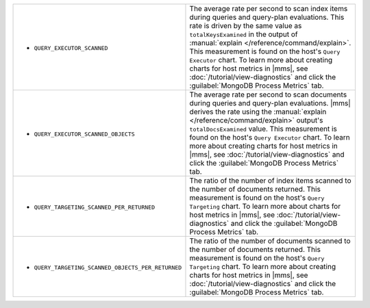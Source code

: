 .. This file is shared by
   /reference/api/alerts.txt
   /reference/api/global-alerts.txt
   /reference/api/measurements.txt

.. These rows are part of the table found in
   /includes/possibleValues-api-measurements-host.rst
   But because they make the first column so wide, they are kept
   in a separate table here.

.. list-table::

   * - - ``QUERY_EXECUTOR_SCANNED``

     - The average rate per second to scan index items during
       queries and query-plan evaluations. This rate is driven by
       the same value as ``totalKeysExamined`` in the output of
       :manual:`explain </reference/command/explain>`. This
       measurement is found on the host's ``Query Executor``
       chart. To learn more about creating charts for host 
       metrics in |mms|, see :doc:`/tutorial/view-diagnostics` and click
       the :guilabel:`MongoDB Process Metrics` tab.

   * - - ``QUERY_EXECUTOR_SCANNED_OBJECTS``

     - The average rate per second to scan documents during queries
       and query-plan evaluations. |mms| derives the rate using the
       :manual:`explain </reference/command/explain>` output's
       ``totalDocsExamined`` value. This measurement is found on the
       host's ``Query Executor`` chart. To learn more about 
       creating charts for host metrics in |mms|, 
       see :doc:`/tutorial/view-diagnostics` and click the 
       :guilabel:`MongoDB Process Metrics` tab.

   * - - ``QUERY_TARGETING_SCANNED_PER_RETURNED``

     - The ratio of the number of index items scanned to the number of
       documents returned. This measurement is found on the host's
       ``Query Targeting`` chart. To learn more about
       charts for host metrics in |mms|, see 
       :doc:`/tutorial/view-diagnostics` and click
       the :guilabel:`MongoDB Process Metrics` tab.

   * - - ``QUERY_TARGETING_SCANNED_OBJECTS_PER_RETURNED``

     - The ratio of the number of documents scanned to the number of
       documents returned. This measurement is found on the host's
       ``Query Targeting`` chart. To learn more about creating
       charts for host metrics in |mms|, see 
       :doc:`/tutorial/view-diagnostics` and click
       the :guilabel:`MongoDB Process Metrics` tab.
